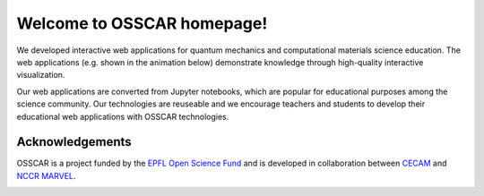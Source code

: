 ###################################
Welcome to OSSCAR homepage!
###################################

.. The OSSCAR (Open Software Services for Classrooms and Research) platform is a
.. collaborative environment targeted at enhancing awareness and adoption of best
.. practises in Open Science.

.. OSSCAR targets both research and education: it provides some of the core tools
.. needed for “computational thinking”, first targeting physics, chemistry,
.. materials science, mechanical and chemical engineering. 

.. OSSCAR develops original educational content, offered exploiting the
.. infrastructural resources developed for the `Materials Cloud`_, and disseminated
.. widely through the `CECAM`_ network and beyond.

.. OSSCAR started in 2019 and is funded by the EPFL Open Science Fund until 2022.

We developed interactive web applications for quantum mechanics and
computational materials science education. The web applications (e.g. shown in
the animation below) demonstrate knowledge through high-quality interactive
visualization.

.. image:: images/osscar-demo.gif
  :width: 600
  :alt: osscar demo
  :align: center

Our web applications are converted from Jupyter notebooks, which are popular for
educational purposes among the science community. Our technologies are reuseable
and we encourage teachers and students to develop their educational web
applications with OSSCAR technologies.

.. panels::
   :body: bg-light text-center
   :footer: bg-light border-0

   :fa:`book,mr-1` **Course Applications**

   Browse OSSCAR developed courses applications for quantum mechanics and
   computational materials science.

   +++++++++++++++++++++++++++++++++++++++++++++

   .. link-button:: courses/index
      :type: ref
      :text: To the course applications
      :classes: btn-outline-primary btn-block stretched-link

   ----------------------------------------------

   :fa:`file-code,mr-1` **Tutorial for Developers**

   Tutorial: how to develop interactive web applications with Jupyter notebooks
   by using OSSCAR technologies.

   +++++++++++++++++++++++++++++++++++++++++++++

   .. link-button:: tutorial/index
      :type: ref
      :text: To the tutorial
      :classes: btn-outline-primary btn-block stretched-link

   ----------------------------------------------

   :fa:`users,mr-1` **OSSCAR Team**

   Information about OSSCAR team.

   +++++++++++++++++++++++++++++++++++++++++++++

   .. link-button:: team/index
      :type: ref
      :text: To the team
      :classes: btn-outline-primary btn-block stretched-link

Acknowledgements
*****************

OSSCAR is a project funded by the 
`EPFL Open Science Fund <https://www.epfl.ch/research/open-science/in-practice/open-science-fund>`_ 
and is developed in collaboration between 
`CECAM <https://www.cecam.org>`_ and 
`NCCR MARVEL <https://nccr-marvel.ch>`_.

.. image:: logos.png
  :width: 400
